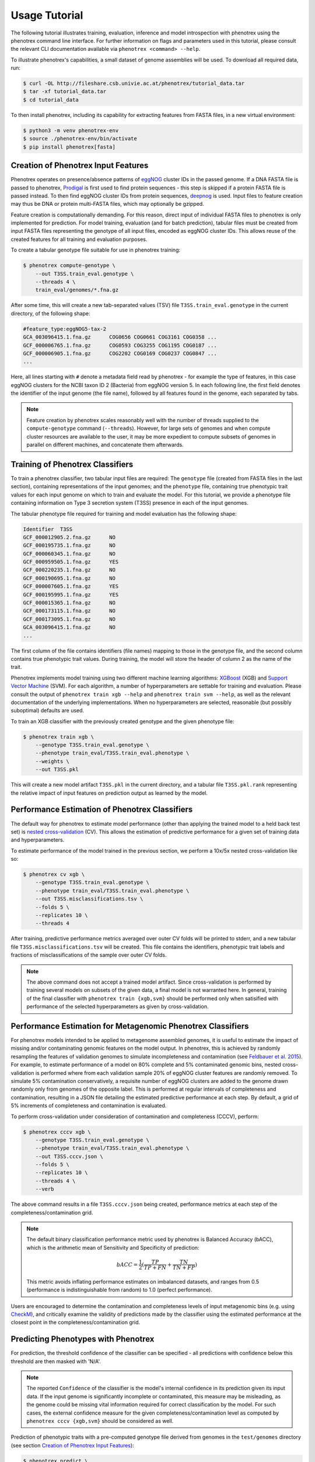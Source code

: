 ==============
Usage Tutorial
==============

The following tutorial illustrates training, evaluation, inference and model introspection with phenotrex
using the phenotrex command line interface. For further information on flags and parameters used
in this tutorial, please consult the relevant CLI documentation available via
``phenotrex <command> --help``.

To illustrate phenotrex's capabilities, a small dataset of genome assemblies will be used.
To download all required data, run:

.. code-block:: console

    $ curl -OL http://fileshare.csb.univie.ac.at/phenotrex/tutorial_data.tar
    $ tar -xf tutorial_data.tar
    $ cd tutorial_data

To then install phenotrex, including its capability for extracting features from FASTA files,
in a new virtual environment:

.. code-block:: console

    $ python3 -m venv phenotrex-env
    $ source ./phenotrex-env/bin/activate
    $ pip install phenotrex[fasta]


Creation of Phenotrex Input Features
------------------------------------
Phenotrex operates on presence/absence patterns of `eggNOG`_ cluster IDs in the passed genome.
If a DNA FASTA file is passed to phenotrex,
`Prodigal`_ is first used to find protein sequences - this step is skipped if a protein FASTA file
is passed instead. To then find eggNOG cluster IDs from protein sequences, `deepnog`_ is used.
Input files to feature creation may thus be DNA or protein multi-FASTA files, which may optionally
be gzipped.

Feature creation is computationally demanding. For this reason, direct input of individual
FASTA files to phenotrex is only implemented for prediction.
For model training, evaluation (and for batch prediction), tabular files must be created from
input FASTA files representing the genotype of all input files, encoded as eggNOG cluster IDs. This
allows reuse of the created features for all training and evaluation purposes.

To create a tabular genotype file suitable for use in phenotrex training:

.. code-block:: console

    $ phenotrex compute-genotype \
        --out T3SS.train_eval.genotype \
        --threads 4 \
        train_eval/genomes/*.fna.gz

After some time, this will create a new tab-separated values (TSV) file ``T3SS.train_eval.genotype``
in the current directory, of the following shape:

.. code-block::

    #feature_type:eggNOG5-tax-2
    GCA_003096415.1.fna.gz	COG0656	COG0661	COG3161	COG0358	...
    GCF_000006765.1.fna.gz	COG0593	COG3255	COG1195	COG0187	...
    GCF_000006905.1.fna.gz	COG2202	COG0169	COG0237	COG0847	...
    ...

Here, all lines starting with ``#`` denote a metadata field read by phenotrex - for example the
type of features, in this case eggNOG clusters for the NCBI taxon ID 2 (Bacteria) from eggNOG version 5.
In each following line, the first field denotes the identifier of the input genome (the file name),
followed by all features found in the genome, each separated by tabs.

.. note::

    Feature creation by phenotrex scales reasonably well with the number of threads
    supplied to the ``compute-genotype`` command (``--threads``). However, for large sets of genomes
    and when compute cluster resources are available to the user, it may be more expedient to compute
    subsets of genomes in parallel on different machines, and concatenate them afterwards.


Training of Phenotrex Classifiers
---------------------------------
To train a phenotrex classifier, two tabular input files are required: The ``genotype`` file
(created from FASTA files in the last section), containing representations of the input genomes; and
the ``phenotype`` file, containing true phenotypic trait values for each input genome on which to train and
evaluate the model. For this tutorial, we provide a phenotype file containing information on Type 3
secretion system (T3SS) presence in each of the input genomes.

The tabular phenotype file required for training and model evaluation has the following shape:

.. code-block:: console

    Identifier	T3SS
    GCF_000012905.2.fna.gz	NO
    GCF_000195735.1.fna.gz	NO
    GCF_000060345.1.fna.gz	NO
    GCF_000959505.1.fna.gz	YES
    GCF_000220235.1.fna.gz	NO
    GCF_000190695.1.fna.gz	NO
    GCF_000007605.1.fna.gz	YES
    GCF_000195995.1.fna.gz	YES
    GCF_000015365.1.fna.gz	NO
    GCF_000173115.1.fna.gz	NO
    GCF_000173095.1.fna.gz	NO
    GCA_003096415.1.fna.gz	NO
    ...

The first column of the file contains identifiers (file names) mapping to those in the genotype file,
and the second column contains true phenotypic trait values. During training, the model will store the header of
column 2 as the name of the trait.

Phenotrex implements model training using two different machine learning algorithms:
`XGBoost`_ (XGB) and `Support Vector Machine`_ (SVM). For each algorithm, a number of hyperparameters
are settable for training and evaluation. Please consult the output of
``phenotrex train xgb --help`` and ``phenotrex train svm --help``, as well as the relevant documentation of the
underlying implementations. When no hyperparameters are selected, reasonable
(but possibly suboptimal) defaults are used.

To train an XGB classifier with the previously created genotype and the given phenotype file:

.. code-block:: console

    $ phenotrex train xgb \
        --genotype T3SS.train_eval.genotype \
        --phenotype train_eval/T3SS.train_eval.phenotype \
        --weights \
        --out T3SS.pkl

This will create a new model artifact ``T3SS.pkl`` in the current directory, and a
tabular file ``T3SS.pkl.rank`` representing the relative impact of input features on prediction
output as learned by the model.


Performance Estimation of Phenotrex Classifiers
-----------------------------------------------
The default way for phenotrex to estimate model performance (other than applying the trained model
to a held back test set) is `nested cross-validation`_ (CV).
This allows the estimation of predictive performance for a given set of training data and hyperparameters.

To estimate performance of the model trained in the previous section, we perform a 10x/5x nested
cross-validation like so:

.. code-block:: console

    $ phenotrex cv xgb \
        --genotype T3SS.train_eval.genotype \
        --phenotype train_eval/T3SS.train_eval.phenotype \
        --out T3SS.misclassifications.tsv \
        --folds 5 \
        --replicates 10 \
        --threads 4

After training, predictive performance metrics averaged over outer CV folds will be printed
to stderr, and a new tabular file ``T3SS.misclassifications.tsv`` will be created. This file
contains the identifiers, phenotypic trait labels and fractions of misclassifications of the sample over
outer CV folds.

.. note::

    The above command does not accept a trained model artifact.
    Since cross-validation is performed by training several models on subsets of the given data, a final
    model is not warranted here.
    In general, training of the final classifier with ``phenotrex train {xgb,svm}``
    should be performed only when satisified with performance of the selected hyperparameters as given
    by cross-validation.


Performance Estimation for Metagenomic Phenotrex Classifiers
------------------------------------------------------------
For phenotrex models intended to be applied to metagenome assembled genomes, it is useful to estimate the impact
of missing and/or contaminating genomic features on the model output. In phenotrex, this is achieved
by randomly resampling the features of validation genomes to simulate incompleteness and contamination
(see `Feldbauer et al. 2015`_). For example, to estimate performance of a model on 80% complete and
5% contaminated genomic bins, nested cross-validation is performed where from each validation sample
20% of eggNOG cluster features are randomly removed. To simulate 5% contamination conservatively, a requisite
number of eggNOG clusters are added to the genome drawn randomly only from genomes of the opposite label.
This is performed at regular intervals of completeness and contamination, resulting in a JSON file
detailing the estimated predictive performance at each step.
By default, a grid of 5% increments of completeness and contamination is evaluated.

To perform cross-validation under consideration of contamination and completeness (CCCV), perform:

.. code-block:: console

    $ phenotrex cccv xgb \
        --genotype T3SS.train_eval.genotype \
        --phenotype train_eval/T3SS.train_eval.phenotype \
        --out T3SS.cccv.json \
        --folds 5 \
        --replicates 10 \
        --threads 4 \
        --verb


The above command results in a file ``T3SS.cccv.json`` being created, performance metrics at each
step of the completeness/contamination grid.

.. note::

    The default binary classification performance metric used by phenotrex is Balanced Accuracy (bACC),
    which is the arithmetic mean of Sensitivity and Specificity of prediction:

    .. math::

        bACC = \frac{1}{2} (\frac{TP}{TP + FN} + \frac{TN}{TN + FP})

    This metric avoids inflating performance estimates on imbalanced datasets, and ranges from 0.5
    (performance is indistinguishable from random) to 1.0 (perfect performance).

Users are encouraged to determine the contamination and completeness levels of input metagenomic bins
(e.g. using `CheckM`_), and critically examine the validity of predictions made by the classifier using
the estimated performance at the closest point in the completeness/contamination grid.


Predicting Phenotypes with Phenotrex
------------------------------------
For prediction, the threshold confidence of the classifier can be specified - all predictions
with confidence below this threshold are then masked with 'N/A'.

.. note::

    The reported ``Confidence`` of the classifier is the model's internal confidence in its prediction
    given its input data. If the input genome is significantly incomplete or contaminated, this measure
    may be misleading, as the genome could be missing vital information required for correct classification
    by the model. For such cases, the external confidence measure for the given completeness/contamination level as
    computed by ``phenotrex cccv {xgb,svm}`` should be considered as well.

Prediction of phenotypic traits with a pre-computed genotype file derived from genomes in the
``test/genomes`` directory (see section `Creation of Phenotrex Input Features`_):

.. code-block:: console

    $ phenotrex predict \
        --genotype test/T3SS.test.genotype \
        --classifier T3SS.pkl \
        --min_proba 0.6 \
        --verb > T3SS.test_predictions.tsv


The ``predict`` command outputs prediction results directly to stdout. When redirecting stdout to
a file, this results in a 3-column TSV file of the following shape:

..  code-block::

    # Trait: T3SS
    Identifier	Trait present	Confidence
    GCF_000006645.1.fna.gz	YES	0.8604
    GCF_000006665.1.fna.gz	YES	0.8675
    GCF_000006825.1.fna.gz	NO	0.6617
    GCF_000007165.1.fna.gz	YES	0.6771
    GCF_000007205.1.fna.gz	YES	0.8261
    GCF_000007445.1.fna.gz	YES	0.8183
    ...


Lines starting with ``#`` represent metadata, in this case the trait name saved in the used model artifact.


Explanation of Phenotrex Predictions
------------------------------------
In addition to providing predicted trait labels and confidence measures,
phenotrex can provide additional explanations of its decision process.
This can help debug faulty hyperparameter configurations and help identify errors in the training data.
Model explanation is done by gauging the importance of input features identified in genomes at training and prediction time.

Feature Importance at Training Time
~~~~~~~~~~~~~~~~~~~~~~~~~~~~~~~~~~~
The relative impact of features learned by phenotrex models is output at training time when the flag
``--weights`` is added to the ``phenotrex train {xgb,svm}`` command. The meaning of the importance
differs depending on the selected ML algorithm: when using XGB, the measure represents the overall
importance of that feature in the decision process of the model (irrespective of the final prediction),
when using SVM, the measure correlates with the probability of calling YES (positive
values) or NO (negative values) for the trait in question.

Feature Importance at Prediction Time
~~~~~~~~~~~~~~~~~~~~~~~~~~~~~~~~~~~~~
A second, and arguably more useful type of explanation can be computed at prediction time.
For each predicted genome, a list of features is created which, either by presence or absence,
contributed most to the prediction output for that genome.
Feature importance is represented by `SHAP`_ (SHapley Additive exPlanations) values.
The sum of SHAP values of all features considered by the model is directly related to the probability
of calling YES for the trait and genome in question.

.. note::

    Feature explanation at prediction time is implemented by the `shap package`_, which efficiently
    computes the required explanations for XGB models with de facto zero overhead.
    For SVM models however, this calculation can be extremely costly. We thus suggest that for
    use cases where model explainability is important, XGB should be preferred over SVM.

To create feature explanations at prediction time:

.. code-block:: console

    $ phenotrex predict \
        --genotype test/T3SS.test.genotype \
        --classifier T3SS.pkl \
        --min_proba 0.6 \
        --out_explain_summary T3SS.expl_summary.tsv \
        --out_explain_per_sample T3SS.expl_per_sample.tsv \
        --n_max_explained_features 10 \
        --verb > T3SS.test_predictions.tsv


In addition to the original output file containing predictions, two additional files have been created:

- ``T3SS.expl_per_sample.tsv``
    This file contains for each predicted genome, the features which had the highest impact on the
    model output, as well as the sign of that impact.

    .. code-block:: console

        rank	Sample	Feature	Feature Presence	SHAP Value (class=YES)	Feature Annotation
        ...
        0	GCF_000006825.1.fna.gz	COG4789	0.0	-0.46379	Type iii secretion
        1	GCF_000006825.1.fna.gz	COG1025	0.0	-0.19678	Belongs to the peptidase M16 family
        2	GCF_000006825.1.fna.gz	COG0814	1.0	0.16128	amino acid
        3	GCF_000006825.1.fna.gz	COG1330	1.0	0.15993	A helicase nuclease that prepares dsDNA breaks (DSB)...
        4	GCF_000006825.1.fna.gz	COG1459	1.0	0.14634	type II secretion system
        5	GCF_000006825.1.fna.gz	COG1450	0.0	-0.14371	Type ii and iii secretion system protein
        ...

    For example, for the genome ``GCF_000006825.1.fna.gz``, we see that the absence of
    ``COG4789`` is the single most impactful contribution to the prediction output towards the
    (correct) prediction ``NO``. We can immediately identify another secretory system component
    absent from the genome (``COG1450``) which contributes to this prediction output. However, as
    the used model was trained on a small toy dataset, the presence of ``COG0814``
    with the somewhat unhelpful annotation "amino acid" and other features make significant
    contributions towards flipping the prediction to ``YES``, leading ultimately to a correct
    output but with a low confidence of 0.66.


- ``T3SS.expl_summary.tsv``
    This file contains the overall highest impact features, averaged over all SHAP contributions in
    all predicted genomes. For each feature, the average SHAP value change upon presence or absence
    of the feature is given, as well as the number of samples in which the feature was present and
    absent.

    .. code-block:: console

        Feature	Mean SHAP If Present	Mean SHAP If Absent	N(present)	N(absent)	Feature Annotation
        COG4789	0.69559	-0.48636	29	162	Type iii secretion
        COG1025	0.26914	-0.17944	46	145	Belongs to the peptidase M16 family
        COG1330	0.10883	-0.12163	72	119	A helicase nuclease that prepares dsDNA breaks (DSB)...
        COG1929	0.22469	-0.08981	37	154	Belongs to the glycerate kinase type-1 family
        COG0833	0.20413	-0.08887	38	153	amino acid
        COG0814	0.13396	-0.07835	60	131	amino acid
        COG3835	0.18331	-0.05811	38	153	regulator
        COG1459	0.11474	-0.05503	73	118	type II secretion system
        COG1450	0.03356	-0.10312	107	84	Type ii and iii secretion system protein


.. _eggNOG: http://eggnog5.embl.de/
.. _Prodigal: https://github.com/hyattpd/Prodigal
.. _deepnog: https://github.com/univieCUBE/deepnog
.. _XGBoost: https://xgboost.readthedocs.io/en/release_1.3.0/
.. _Support Vector Machine: https://scikit-learn.org/stable/modules/generated/sklearn.svm.LinearSVC.html
.. _nested cross-validation: https://scikit-learn.org/stable/auto_examples/model_selection/plot_nested_cross_validation_iris.html
.. _Feldbauer et al. 2015: https://bmcbioinformatics.biomedcentral.com/articles/10.1186/1471-2105-16-S14-S1
.. _CheckM: https://github.com/Ecogenomics/CheckM/
.. _SHAP: https://doi.org/10.1038/s42256-019-0138-9
.. _shap package: https://github.com/slundberg/shap
